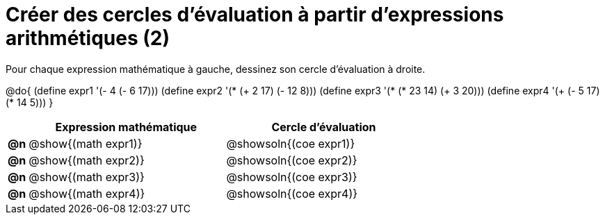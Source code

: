 = Créer des cercles d'évaluation à partir d'expressions arithmétiques (2)

Pour chaque expression mathématique à gauche, dessinez son cercle d'évaluation à droite.

@do{
 (define expr1 '(- 4 (- 6 17)))
 (define expr2 '(* (+ 2 17) (- 12 8)))
 (define expr3 '(* (* 23 14) (+ 3 20)))
 (define expr4 '(+ (- 5 17) (* 14 5)))
}

[cols="^.^1a,^.^10a,^.^10a",options="header",stripes="none"]
|===
|	| Expression mathématique	| Cercle d'évaluation
|*@n*| @show{(math expr1)}	| @showsoln{(coe expr1)}
|*@n*| @show{(math expr2)}	| @showsoln{(coe expr2)}
|*@n*| @show{(math expr3)}	| @showsoln{(coe expr3)}
|*@n*| @show{(math expr4)}	| @showsoln{(coe expr4)}
|===

